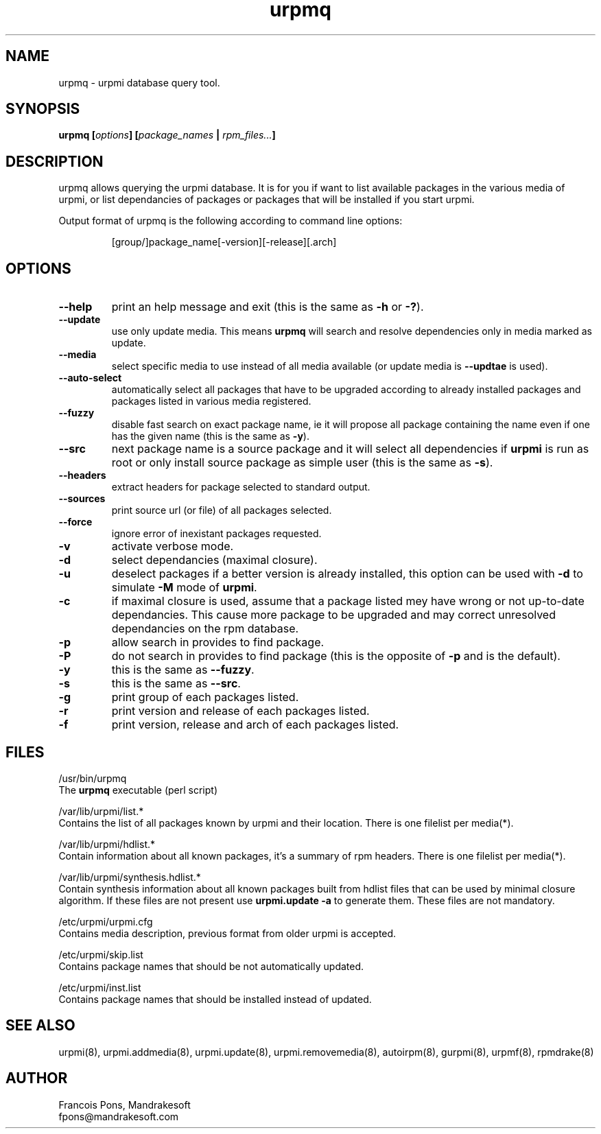 .TH urpmq 8 "12 Feb 2001" "MandrakeSoft" "Mandrake Linux"
.IX urpmq
.SH NAME
urpmq \- urpmi database query tool.
.SH SYNOPSIS
.B urpmq [\fIoptions\fP] [\fIpackage_names\fP | \fIrpm_files...\fP]
.SH DESCRIPTION
urpmq allows querying the urpmi database. It is for you if want to list
available packages in the various media of urpmi, or list dependancies of
packages or packages that will be installed if you start urpmi.
.PP
Output format of urpmq is the following according to command line options:
.IP
[group/]package_name[-version][-release][.arch]
.SH OPTIONS
.IP "\fB\--help\fP"
print an help message and exit (this is the same as \fB-h\fP or \fB-?\fP).
.IP "\fB\--update\fP"
use only update media. This means \fBurpmq\fP will search and resolve
dependencies only in media marked as update.
.IP "\fB\--media\fP"
select specific media to use instead of all media available (or update media is
\fB--updtae\fP is used).
.IP "\fB\--auto-select\fP"
automatically select all packages that have to be upgraded according to already
installed packages and packages listed in various media registered.
.IP "\fB\--fuzzy\fP"
disable fast search on exact package name, ie it will propose all
package containing the name even if one has the given name (this is the same
as \fB\-y\fP).
.IP "\fB\--src\fP"
next package name is a source package and it will select all dependencies if
\fBurpmi\fP is run as root or only install source package as simple user (this
is the same as \fB\-s\fP).
.IP "\fB\--headers\fP"
extract headers for package selected to standard output.
.IP "\fB\--sources\fP"
print source url (or file) of all packages selected.
.IP "\fB\--force\fP"
ignore error of inexistant packages requested.
.IP "\fB\-v\fP"
activate verbose mode.
.IP "\fB\-d\fP"
select dependancies (maximal closure).
.IP "\fB\-u\fP"
deselect packages if a better version is already installed, this option can be
used with \fB-d\fP to simulate \fB-M\fP mode of \fBurpmi\fP.
.IP "\fB\-c\fP"
if maximal closure is used, assume that a package listed mey have wrong or not
up-to-date dependancies. This cause more package to be upgraded and may correct
unresolved dependancies on the rpm database.
.IP "\fB\-p\fP"
allow search in provides to find package.
.IP "\fB\-P\fP"
do not search in provides to find package (this is the opposite of \fB-p\fP and
is the default).
.IP "\fB\-y\fP"
this is the same as \fB--fuzzy\fP.
.IP "\fB\-s\fP"
this is the same as \fB--src\fP.
.IP "\fB\-g\fP"
print group of each packages listed.
.IP "\fB\-r\fP"
print version and release of each packages listed.
.IP "\fB\-f\fP"
print version, release and arch of each packages listed.
.SH FILES
/usr/bin/urpmq
.br
The \fBurpmq\fP executable (perl script)
.PP
/var/lib/urpmi/list.*
.br
Contains the list of all packages known by urpmi and their location.
There is one filelist per media(*).
.PP
/var/lib/urpmi/hdlist.*
.br
Contain information about all known packages, it's a summary of rpm headers.
There is one filelist per media(*).
.PP
/var/lib/urpmi/synthesis.hdlist.*
.br
Contain synthesis information about all known packages built from hdlist files
that can be used by minimal closure algorithm. If these files are not present
use \fBurpmi.update -a\fP to generate them. These files are not mandatory.
.PP
/etc/urpmi/urpmi.cfg
.br
Contains media description, previous format from older urpmi is accepted.
.PP
/etc/urpmi/skip.list
.br
Contains package names that should be not automatically updated.
.PP
/etc/urpmi/inst.list
.br
Contains package names that should be installed instead of updated.
.SH "SEE ALSO"
urpmi(8),
urpmi.addmedia(8),
urpmi.update(8),
urpmi.removemedia(8),
autoirpm(8),
gurpmi(8),
urpmf(8),
rpmdrake(8)
.SH AUTHOR
Francois Pons, Mandrakesoft
.br
fpons@mandrakesoft.com
